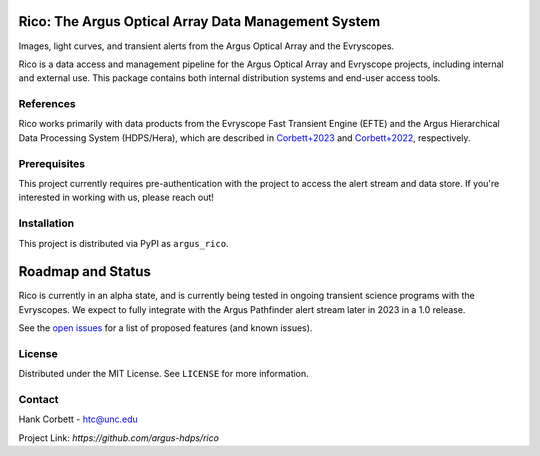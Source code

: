 .. image:: images/logo.png
    :alt: Logo

.. container::

    |PyPI Status| |Documentation Status| |Pre-Commit| |isort Status| |black|


Rico: The Argus Optical Array Data Management System
====================================================

Images, light curves, and transient alerts from the Argus Optical Array and the Evryscopes.


Rico is a data access and management pipeline for the Argus Optical Array and
Evryscope projects, including internal and external use. This package contains both internal distribution systems and end-user access tools.

References
----------
Rico works primarily with data products from the Evryscope Fast Transient Engine (EFTE)
and the Argus Hierarchical Data Processing System (HDPS/Hera), which are described in
`Corbett+2023 <https://iopscience.iop.org/article/10.3847/1538-4365/acbd41#apjsacbd41s7>`_
and `Corbett+2022 <https://arxiv.org/abs/2207.14304>`_, respectively.

Prerequisites
-------------
This project currently requires pre-authentication with the project to access the alert
stream and data store. If you're interested in working with us, please reach
out!

Installation
------------
This project is distributed via PyPI as ``argus_rico``.

Roadmap and Status
==================

Rico is currently in an alpha state, and is currently being tested in ongoing transient
science programs with the Evryscopes. We expect to fully integrate with the
Argus Pathfinder alert stream later in 2023 in a 1.0 release.

See the `open issues <https://github.com/argus-hdps/rico/issues>`_ for a list of proposed features (and known issues).

License
-------
Distributed under the MIT License. See ``LICENSE`` for more information.

Contact
-------
Hank Corbett - htc@unc.edu

Project Link: `https://github.com/argus-hdps/rico`

.. |PyPI Status| image:: https://img.shields.io/pypi/v/argus_rico.svg
    :target: https://pypi.org/project/argus_rico
    :alt: Rico's PyPI Status

.. |Documentation Status| image:: https://readthedocs.org/projects/rico/badge/?version=latest
   :target: http://rico.readthedocs.io/?badge=latest

.. |Pre-Commit| image:: https://img.shields.io/badge/pre--commit-enabled-brightgreen?logo=pre-commit&logoColor=white
   :target: https://github.com/pre-commit/pre-commit
   :alt: pre-commit

.. |isort Status| image:: https://img.shields.io/badge/%20imports-isort-%231674b1?style=flat&labelColor=ef8336
    :target: https://pycqa.github.io/isort/
    :alt: isort Status

.. |black| image:: https://img.shields.io/badge/code%20style-black-000000.svg
    :target: https://github.com/psf/black
